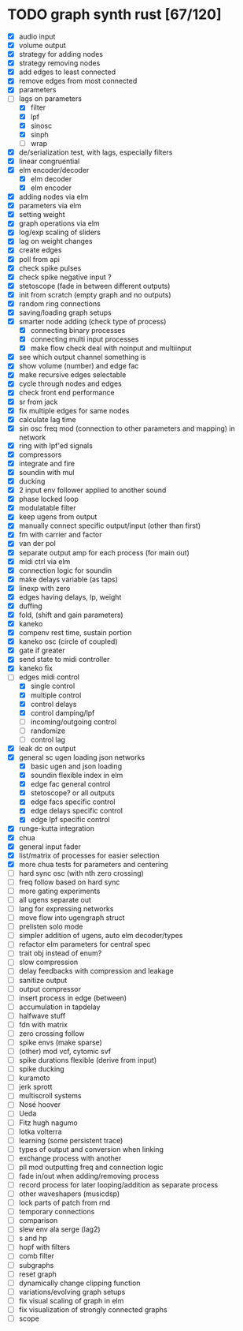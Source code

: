 * TODO graph synth rust [67/120]
- [X] audio input
- [X] volume output
- [X] strategy for adding nodes
- [X] strategy removing nodes
- [X] add edges to least connected
- [X] remove edges from most connected
- [X] parameters
- [-] lags on parameters
  - [X] filter
  - [X] lpf
  - [X] sinosc
  - [X] sinph
  - [ ] wrap
- [X] de/serialization test, with lags, especially filters
- [X] linear congruential
- [X] elm encoder/decoder
  - [X] elm decoder
  - [X] elm encoder
- [X] adding nodes via elm
- [X] parameters via elm
- [X] setting weight 
- [X] graph operations via elm
- [X] log/exp scaling of sliders
- [X] lag on weight changes 
- [X] create edges
- [X] poll from api
- [X] check spike pulses
- [X] check spike negative input ?
- [X] stetoscope (fade in between different outputs)
- [X] init from scratch (empty graph and no outputs)
- [X] random ring connections
- [X] saving/loading graph setups
- [X] smarter node adding (check type of process)
  - [X] connecting binary processes
  - [X] connecting multi input processes
  - [X] make flow check deal with noinput and multiinput
- [X] see which output channel something is
- [X] show volume (number) and edge fac
- [X] make recursive edges selectable
- [X] cycle through nodes and edges
- [X] check front end performance
- [X] sr from jack
- [X] fix multiple edges for same nodes
- [X] calculate lag time
- [X] sin osc freq mod (connection to other parameters and mapping) in network
- [X] ring with lpf'ed signals
- [X] compressors
- [X] integrate and fire
- [X] soundin with mul
- [X] ducking
- [X] 2 input env follower applied to another sound
- [X] phase locked loop
- [X] modulatable filter
- [X] keep ugens from output
- [X] manually connect specific output/input (other than first)
- [X] fm with carrier and factor
- [X] van der pol
- [X] separate output amp for each process (for main out)
- [X] midi ctrl via elm
- [X] connection logic for soundin
- [X] make delays variable (as taps)
- [X] linexp with zero
- [X] edges having delays, lp, weight
- [X] duffing
- [X] fold, (shift and gain parameters)
- [X] kaneko
- [X] compenv rest time, sustain portion
- [X] kaneko osc (circle of coupled)
- [X] gate if greater
- [X] send state to midi controller
- [X] kaneko fix
- [-] edges midi control
  - [X] single control
  - [X] multiple control
  - [X] control delays
  - [X] control damping/lpf
  - [ ] incoming/outgoing control
  - [ ] randomize
  - [ ] control lag
- [X] leak dc on output
- [X] general sc ugen loading json networks
  - [X] basic ugen and json loading
  - [X] soundin flexible index in elm
  - [X] edge fac general control
  - [X] stetoscope? or all outputs
  - [X] edge facs specific control
  - [X] edge delays specific control
  - [X] edge lpf specific control
- [X] runge-kutta integration
- [X] chua
- [X] general input fader
- [X] list/matrix of processes for easier selection
- [X] more chua tests for parameters and centering
- [ ] hard sync osc (with nth zero crossing)
- [ ] freq follow based on hard sync
- [ ] more gating experiments
- [ ] all ugens separate out
- [ ] lang for expressing networks
- [ ] move flow into ugengraph struct
- [ ] prelisten solo mode
- [ ] simpler addition of ugens, auto elm decoder/types
- [ ] refactor elm parameters for central spec
- [ ] trait obj instead of enum?
- [ ] slow compression
- [ ] delay feedbacks with compression and leakage
- [ ] sanitize output
- [ ] output compressor
- [ ] insert process in edge (between)
- [ ] accumulation in tapdelay
- [ ] halfwave stuff
- [ ] fdn with matrix
- [ ] zero crossing follow
- [ ] spike envs (make sparse)
- [ ] (other) mod vcf, cytomic svf
- [ ] spike durations flexible (derive from input)
- [ ] spike ducking 
- [ ] kuramoto
- [ ] jerk sprott
- [ ] multiscroll systems
- [ ] Nosé hoover
- [ ] Ueda
- [ ] Fitz hugh nagumo
- [ ] lotka volterra
- [ ] learning (some persistent trace)
- [ ] types of output and conversion when linking
- [ ] exchange process with another
- [ ] pll mod outputting freq and connection logic 
- [ ] fade in/out when adding/removing process
- [ ] record process for later looping/addition as separate process
- [ ] other waveshapers (musicdsp)
- [ ] lock parts of patch from rnd
- [ ] temporary connections
- [ ] comparison
- [ ] slew env ala serge (lag2)
- [ ] s and hp
- [ ] hopf with filters
- [ ] comb filter
- [ ] subgraphs
- [ ] reset graph
- [ ] dynamically change clipping function
- [ ] variations/evolving graph setups
- [ ] fix visual scaling of graph in elm
- [ ] fix visualization of strongly connected graphs
- [ ] scope

